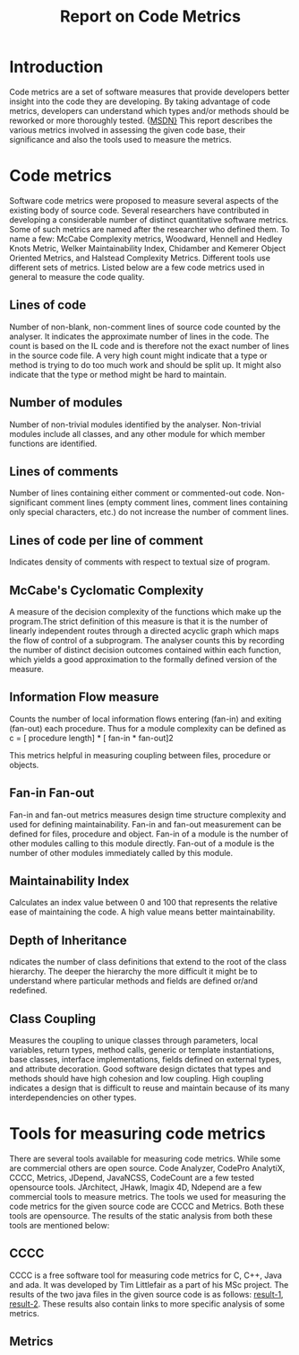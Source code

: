 #+TITLE:     Report on Code Metrics

* Introduction
  Code metrics are a set of software measures that provide developers
  better insight into the code they are developing. By taking
  advantage of code metrics, developers can understand which types
  and/or methods should be reworked or more thoroughly tested. {[[https://msdn.microsoft.com/en-us/library/bb385914.aspx][MSDN}]]
  This report describes the various metrics involved in assessing the
  given code base, their significance and also the tools used to
  measure the metrics.

* Code metrics 
  Software code metrics were proposed to measure several aspects of
  the existing body of source code. Several researchers have
  contributed in developing a considerable number of distinct
  quantitative software metrics. Some of such metrics are named after
  the researcher who defined them. To name a few: McCabe Complexity
  metrics, Woodward, Hennell and Hedley Knots Metric, Welker
  Maintainability Index, Chidamber and Kemerer Object Oriented
  Metrics, and Halstead Complexity Metrics. Different tools use
  different sets of metrics. Listed below are a few code metrics used
  in general to measure the code quality.

** Lines of code
   Number of non-blank, non-comment lines of source code counted by
   the analyser.  It indicates the approximate number of lines in the
   code. The count is based on the IL code and is therefore not the
   exact number of lines in the source code file. A very high count
   might indicate that a type or method is trying to do too much work
   and should be split up. It might also indicate that the type or
   method might be hard to maintain.

** Number of modules
   Number of non-trivial modules identified by the
   analyser. Non-trivial modules include all classes, and any other
   module for which member functions are identified.

** Lines of comments 
   Number of lines containing either comment or commented-out code.
   Non-significant comment lines (empty comment lines, comment lines
   containing only special characters, etc.) do not increase the
   number of comment lines.

** Lines of code per line of comment
   Indicates density of comments with respect to textual size of
   program.

** McCabe's Cyclomatic Complexity
   A measure of the decision complexity of the functions which make up
   the program.The strict definition of this measure is that it is the
   number of linearly independent routes through a directed acyclic
   graph which maps the flow of control of a subprogram. The analyser
   counts this by recording the number of distinct decision outcomes
   contained within each function, which yields a good approximation
   to the formally defined version of the measure.

** Information Flow measure
   Counts the number of local information flows entering (fan-in) and
   exiting (fan-out) each procedure. Thus for a module complexity can
   be defined as
   c = [ procedure length] * [ fan-in * fan-out]2
 
   This metrics helpful in measuring coupling between files, procedure
   or objects.
   
  
** Fan-in Fan-out
   Fan-in and fan-out metrics measures design time structure
   complexity and used for defining maintainability. Fan-in and
   fan-out measurement can be defined for files, procedure and object.
   Fan-in of a module is the number of other modules calling to this
   module directly. Fan-out of a module is the number of other modules
   immediately called by this module.
** Maintainability Index
   Calculates an index value between 0 and 100 that represents the
   relative ease of maintaining the code. A high value means better
   maintainability. 
** Depth of Inheritance
   ndicates the number of class definitions that extend to the root of
   the class hierarchy. The deeper the hierarchy the more difficult it
   might be to understand where particular methods and fields are
   defined or/and redefined.
** Class Coupling
   Measures the coupling to unique classes through parameters, local
   variables, return types, method calls, generic or template
   instantiations, base classes, interface implementations, fields
   defined on external types, and attribute decoration. Good software
   design dictates that types and methods should have high cohesion
   and low coupling. High coupling indicates a design that is
   difficult to reuse and maintain because of its many
   interdependencies on other types.

* Tools for measuring code metrics
  There are several tools available for measuring code metrics. While
  some are commercial others are open source. Code Analyzer, CodePro
  AnalytiX, CCCC, Metrics, JDepend, JavaNCSS, CodeCount are a few
  tested opensource tools. JArchitect, JHawk, Imagix 4D, Ndepend are a
  few commercial tools to measure metrics. The tools we used for
  measuring the code metrics for the given source code are CCCC and
  Metrics. Both these tools are opensource. The results of the static
  analysis from both these tools are mentioned below:

** CCCC
   CCCC is a free software tool for measuring code metrics for C, C++,
   Java and ada. It was developed by Tim Littlefair as a part of his
   MSc project.
   The results of the two java files in the given source code is as
   follows: [[./code-metrics-results/flipflop/exp6_flipflop_positive.html][result-1]], [[./code-metrics-results/latch/exp6_latch_positive.html][result-2]]. These results also contain links to
   more specific analysis of some metrics.

** Metrics
